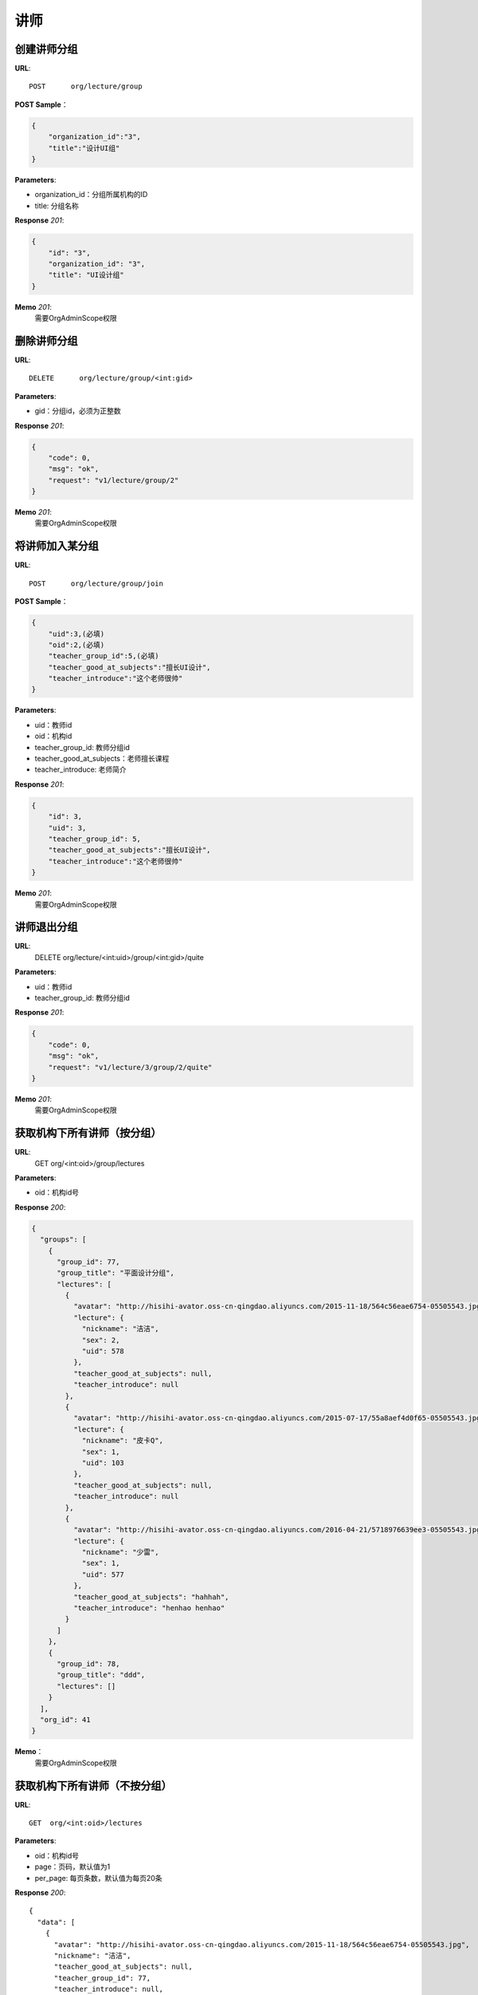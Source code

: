.. _lecture:

讲师
===========

创建讲师分组
~~~~~~~~~~~

**URL**::

    POST      org/lecture/group

**POST Sample**：

.. sourcecode:: json

    {
        "organization_id":"3",
        "title":"设计UI组"
    }

**Parameters**:

* organization_id：分组所属机构的ID
* title: 分组名称

**Response** `201`:

.. sourcecode:: json

    {
        "id": "3",
        "organization_id": "3",
        "title": "UI设计组"
    }

**Memo** `201`:
   需要OrgAdminScope权限


删除讲师分组
~~~~~~~~~~~~~~~~~
**URL**::

    DELETE      org/lecture/group/<int:gid>

**Parameters**:

* gid：分组id，必须为正整数

**Response** `201`:

.. sourcecode:: json

    {
        "code": 0,
        "msg": "ok",
        "request": "v1/lecture/group/2"
    }

**Memo** `201`:
   需要OrgAdminScope权限


将讲师加入某分组
~~~~~~~~~~~~~~~~~~~~~~~~

**URL**::

    POST      org/lecture/group/join

**POST Sample**：

.. sourcecode:: json

    {
        "uid":3,(必填)
        "oid":2,(必填)
        "teacher_group_id":5,(必填)
        "teacher_good_at_subjects":"擅长UI设计",
        "teacher_introduce":"这个老师很帅"
    }

**Parameters**:

* uid：教师id
* oid：机构id
* teacher_group_id: 教师分组id
* teacher_good_at_subjects：老师擅长课程
* teacher_introduce: 老师简介

**Response** `201`:

.. sourcecode:: json

    {
        "id": 3,
        "uid": 3,
        "teacher_group_id": 5,
        "teacher_good_at_subjects":"擅长UI设计",
        "teacher_introduce":"这个老师很帅"
    }

**Memo** `201`:
   需要OrgAdminScope权限


讲师退出分组
~~~~~~~~~~~~~~~~~~~

**URL**:
  DELETE      org/lecture/<int:uid>/group/<int:gid>/quite

**Parameters**:

* uid：教师id
* teacher_group_id: 教师分组id

**Response** `201`:

.. sourcecode:: json

    {
        "code": 0,
        "msg": "ok",
        "request": "v1/lecture/3/group/2/quite"
    }

**Memo** `201`:
   需要OrgAdminScope权限


获取机构下所有讲师（按分组）
~~~~~~~~~~~~~~~~~~~~~~~~~~~~~~~

**URL**:
  GET      org/<int:oid>/group/lectures

**Parameters**:

* oid：机构id号

**Response** `200`:

.. sourcecode:: json

    {
      "groups": [
        {
          "group_id": 77,
          "group_title": "平面设计分组",
          "lectures": [
            {
              "avatar": "http://hisihi-avator.oss-cn-qingdao.aliyuncs.com/2015-11-18/564c56eae6754-05505543.jpg",
              "lecture": {
                "nickname": "洁洁",
                "sex": 2,
                "uid": 578
              },
              "teacher_good_at_subjects": null,
              "teacher_introduce": null
            },
            {
              "avatar": "http://hisihi-avator.oss-cn-qingdao.aliyuncs.com/2015-07-17/55a8aef4d0f65-05505543.jpg",
              "lecture": {
                "nickname": "皮卡Q",
                "sex": 1,
                "uid": 103
              },
              "teacher_good_at_subjects": null,
              "teacher_introduce": null
            },
            {
              "avatar": "http://hisihi-avator.oss-cn-qingdao.aliyuncs.com/2016-04-21/5718976639ee3-05505543.jpg",
              "lecture": {
                "nickname": "少雷",
                "sex": 1,
                "uid": 577
              },
              "teacher_good_at_subjects": "hahhah",
              "teacher_introduce": "henhao henhao"
            }
          ]
        },
        {
          "group_id": 78,
          "group_title": "ddd",
          "lectures": []
        }
      ],
      "org_id": 41
    }

**Memo**：
   需要OrgAdminScope权限


获取机构下所有讲师（不按分组）
~~~~~~~~~~~~~~~~~~~~~~~~~~~~~~~

**URL**::

    GET  org/<int:oid>/lectures

**Parameters**:

* oid：机构id号
* page：页码，默认值为1
* per_page: 每页条数，默认值为每页20条

**Response** `200`::

    {
      "data": [
        {
          "avatar": "http://hisihi-avator.oss-cn-qingdao.aliyuncs.com/2015-11-18/564c56eae6754-05505543.jpg",
          "nickname": "洁洁",
          "teacher_good_at_subjects": null,
          "teacher_group_id": 77,
          "teacher_introduce": null,
          "uid": 578
        },
        {
          "avatar": "http://hisihi-avator.oss-cn-qingdao.aliyuncs.com/2015-07-17/55a8aef4d0f65-05505543.jpg",
          "nickname": "皮卡Q",
          "teacher_good_at_subjects": null,
          "teacher_group_id": 77,
          "teacher_introduce": null,
          "uid": 103
        },
        {
          "avatar": "http://hisihi-avator.oss-cn-qingdao.aliyuncs.com/2016-04-21/5718976639ee3-05505543.jpg",
          "nickname": "少雷",
          "teacher_good_at_subjects": "hahhah",
          "teacher_group_id": 77,
          "teacher_introduce": "henhao henhao",
          "uid": 577
        }
      ],
      "total_count": 3
    }

-- end


修改老师的信息
~~~~~~~~~~~~~~~~~~~~~

**URL**::

    PUT  org/lecture/info/update

**Parameters**:（json）

* oid：机构id号(必填)
* uid：老师uid(必填)
* teacher_group_id: 老师分组id(必填)
* teacher_good_at_subjects：老师擅长课程
* teacher_introduce: 老师简介

**Response** `202`::

    {
      "id": 142,
      "teacher_good_at_subjects": "擅长ps",
      "teacher_group_id": "77",
      "teacher_introduce": "这是一个好老师",
      "uid": "577"
    }

-- end
